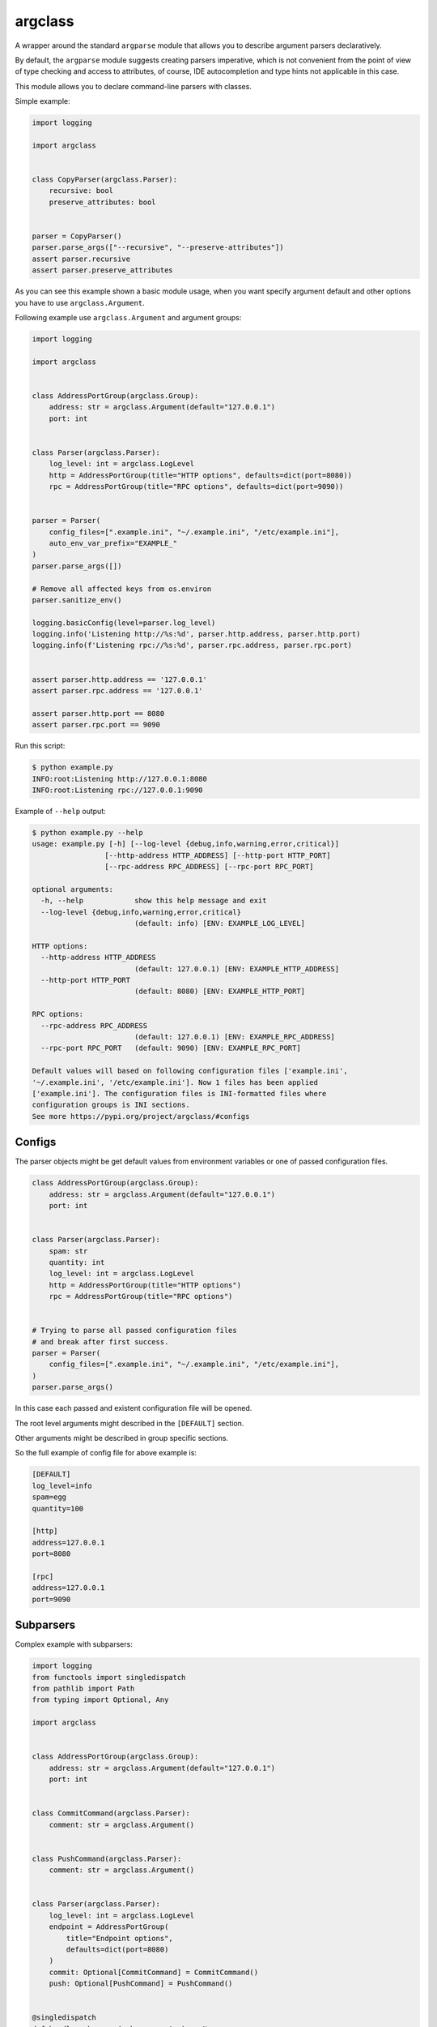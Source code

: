 argclass
========

.. image:: https://coveralls.io/repos/github/mosquito/argclass/badge.svg?branch=master
   :target: https://coveralls.io/github/mosquito/argclass?branch=master

.. image:: https://github.com/mosquito/argclass/workflows/tox/badge.svg
   :target: https://github.com/mosquito/argclass/actions?query=workflow%3Atox
   :alt: Actions

.. image:: https://img.shields.io/pypi/v/argclass.svg
   :target: https://pypi.python.org/pypi/argclass/
   :alt: Latest Version

.. image:: https://img.shields.io/pypi/pyversions/argclass.svg
   :target: https://pypi.python.org/pypi/argclass/

.. image:: https://img.shields.io/pypi/l/argclass.svg
   :target: https://pypi.python.org/pypi/argclass/

A wrapper around the standard ``argparse`` module that allows you to describe
argument parsers declaratively.

By default, the ``argparse`` module suggests creating parsers imperative,
which is not convenient from the point of view of type checking and
access to attributes, of course, IDE autocompletion and type hints not
applicable in this case.

This module allows you to declare command-line parsers with classes.

Simple example:

.. code-block:: python
    :name: test_simple_example

    import logging

    import argclass


    class CopyParser(argclass.Parser):
        recursive: bool
        preserve_attributes: bool


    parser = CopyParser()
    parser.parse_args(["--recursive", "--preserve-attributes"])
    assert parser.recursive
    assert parser.preserve_attributes

As you can see this example shown a basic module usage, when you want specify
argument default and other options you have to use ``argclass.Argument``.

Following example use ``argclass.Argument`` and argument groups:

.. code-block:: python
    :name: test_example

    import logging

    import argclass


    class AddressPortGroup(argclass.Group):
        address: str = argclass.Argument(default="127.0.0.1")
        port: int


    class Parser(argclass.Parser):
        log_level: int = argclass.LogLevel
        http = AddressPortGroup(title="HTTP options", defaults=dict(port=8080))
        rpc = AddressPortGroup(title="RPC options", defaults=dict(port=9090))


    parser = Parser(
        config_files=[".example.ini", "~/.example.ini", "/etc/example.ini"],
        auto_env_var_prefix="EXAMPLE_"
    )
    parser.parse_args([])

    # Remove all affected keys from os.environ
    parser.sanitize_env()

    logging.basicConfig(level=parser.log_level)
    logging.info('Listening http://%s:%d', parser.http.address, parser.http.port)
    logging.info(f'Listening rpc://%s:%d', parser.rpc.address, parser.rpc.port)


    assert parser.http.address == '127.0.0.1'
    assert parser.rpc.address == '127.0.0.1'

    assert parser.http.port == 8080
    assert parser.rpc.port == 9090


Run this script:

.. code-block::

    $ python example.py
    INFO:root:Listening http://127.0.0.1:8080
    INFO:root:Listening rpc://127.0.0.1:9090

Example of ``--help`` output:

.. code-block::

    $ python example.py --help
    usage: example.py [-h] [--log-level {debug,info,warning,error,critical}]
                     [--http-address HTTP_ADDRESS] [--http-port HTTP_PORT]
                     [--rpc-address RPC_ADDRESS] [--rpc-port RPC_PORT]

    optional arguments:
      -h, --help            show this help message and exit
      --log-level {debug,info,warning,error,critical}
                            (default: info) [ENV: EXAMPLE_LOG_LEVEL]

    HTTP options:
      --http-address HTTP_ADDRESS
                            (default: 127.0.0.1) [ENV: EXAMPLE_HTTP_ADDRESS]
      --http-port HTTP_PORT
                            (default: 8080) [ENV: EXAMPLE_HTTP_PORT]

    RPC options:
      --rpc-address RPC_ADDRESS
                            (default: 127.0.0.1) [ENV: EXAMPLE_RPC_ADDRESS]
      --rpc-port RPC_PORT   (default: 9090) [ENV: EXAMPLE_RPC_PORT]

    Default values will based on following configuration files ['example.ini',
    '~/.example.ini', '/etc/example.ini']. Now 1 files has been applied
    ['example.ini']. The configuration files is INI-formatted files where
    configuration groups is INI sections.
    See more https://pypi.org/project/argclass/#configs

Configs
+++++++

The parser objects might be get default values from environment variables or
one of passed configuration files.

.. code-block:: python

    class AddressPortGroup(argclass.Group):
        address: str = argclass.Argument(default="127.0.0.1")
        port: int


    class Parser(argclass.Parser):
        spam: str
        quantity: int
        log_level: int = argclass.LogLevel
        http = AddressPortGroup(title="HTTP options")
        rpc = AddressPortGroup(title="RPC options")


    # Trying to parse all passed configuration files
    # and break after first success.
    parser = Parser(
        config_files=[".example.ini", "~/.example.ini", "/etc/example.ini"],
    )
    parser.parse_args()


In this case each passed and existent configuration file will be opened.

The root level arguments might described in the ``[DEFAULT]`` section.

Other arguments might be described in group specific sections.

So the full example of config file for above example is:

.. code-block:: ini

    [DEFAULT]
    log_level=info
    spam=egg
    quantity=100

    [http]
    address=127.0.0.1
    port=8080

    [rpc]
    address=127.0.0.1
    port=9090


Subparsers
++++++++++

Complex example with subparsers:

.. code-block:: python

    import logging
    from functools import singledispatch
    from pathlib import Path
    from typing import Optional, Any

    import argclass


    class AddressPortGroup(argclass.Group):
        address: str = argclass.Argument(default="127.0.0.1")
        port: int


    class CommitCommand(argclass.Parser):
        comment: str = argclass.Argument()


    class PushCommand(argclass.Parser):
        comment: str = argclass.Argument()


    class Parser(argclass.Parser):
        log_level: int = argclass.LogLevel
        endpoint = AddressPortGroup(
            title="Endpoint options",
            defaults=dict(port=8080)
        )
        commit: Optional[CommitCommand] = CommitCommand()
        push: Optional[PushCommand] = PushCommand()


    @singledispatch
    def handle_subparser(subparser: Any) -> None:
        raise NotImplementedError(
            f"Unexpected subparser type {subparser.__class__!r}"
        )


    @handle_subparser.register(type(None))
    def handle_none(_: None) -> None:
        Parser().print_help()
        exit(2)


    @handle_subparser.register(CommitCommand)
    def handle_commit(subparser: CommitCommand) -> None:
        print("Commit command called", subparser)


    @handle_subparser.register(PushCommand)
    def handle_push(subparser: PushCommand) -> None:
        print("Push command called", subparser)


    parser = Parser(
        config_files=["example.ini", "~/.example.ini", "/etc/example.ini"],
        auto_env_var_prefix="EXAMPLE_"
    )
    parser.parse_args()
    handle_subparser(parser.current_subparser)
